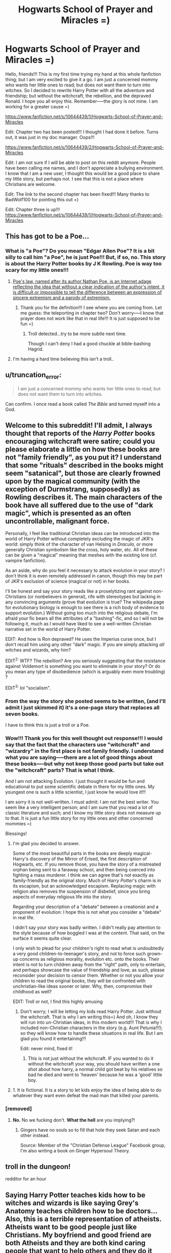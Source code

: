 #+TITLE: Hogwarts School of Prayer and Miracles =)

* Hogwarts School of Prayer and Miracles =)
:PROPERTIES:
:Author: proudhousewife
:Score: 0
:DateUnix: 1408976155.0
:DateShort: 2014-Aug-25
:FlairText: Misc
:END:
Hello, friends!!! This is my first time trying my hand at this whole fanfiction thing; but I am very excited to give it a go. I am just a concerned mommy who wants her little ones to read; but does not want them to turn into witches. So I decided to rewrite Harry Potter with all the adventure and friendship; but without the witchcraft, the rebellion, and the depraved Ronald. I hope you all enjoy this. Remember-----the glory is not mine. I am working for a greater cause =)

[[https://www.fanfiction.net/s/10644439/1/Hogwarts-School-of-Prayer-and-Miracles]]

Edit: Chapter two has been posted!!! I thought I had done it before. Turns out, it was just in my doc manager. Oops!!!

[[https://www.fanfiction.net/s/10644439/2/Hogwarts-School-of-Prayer-and-Miracles]]

Edit: I am not sure if I will be able to post on this reddit anymore. People have been calling me names, and I don't appreciate a bullying environment. I know that I am a new user, I thought this would be a good place to share my little story, but perhaps not. I see that this is not a place where Christians are welcome.

Edit: The link to the second chapter has been fixed!!! Many thanks to BadWolf100 for pointing this out =)

Edit: Chapter three is up!!! [[https://www.fanfiction.net/s/10644439/1/Hogwarts-School-of-Prayer-and-Miracles]]


** This has got to be a Poe...
:PROPERTIES:
:Author: HannibalScourgeofRom
:Score: 18
:DateUnix: 1408978559.0
:DateShort: 2014-Aug-25
:END:

*** What is "a Poe"? Do you mean "Edgar Allen Poe"? It is a bit silly to call him "a Poe", he is just Poe!!! But, if so, no. This story is about the Harry Potter books by J K Rowling. Poe is way too scary for my little ones!!!
:PROPERTIES:
:Author: proudhousewife
:Score: -2
:DateUnix: 1408980184.0
:DateShort: 2014-Aug-25
:END:

**** [[http://en.wikipedia.org/wiki/Poe%27s_Law][Poe's law, named after its author Nathan Poe, is an Internet adage reflecting the idea that without a clear indication of the author's intent, it is difficult or impossible to tell the difference between an expression of sincere extremism and a parody of extremism.]]
:PROPERTIES:
:Score: 17
:DateUnix: 1408980318.0
:DateShort: 2014-Aug-25
:END:

***** Thank you for the definition!!! I see where you are coming from. Let me guess: the teleporting in chapter two? Don't worry-----I know that prayer does not work like that in real life!!! It is just supposed to be fun =)
:PROPERTIES:
:Author: proudhousewife
:Score: -3
:DateUnix: 1408980913.0
:DateShort: 2014-Aug-25
:END:

****** Troll detected...try to be more subtle next time.

Though I can't deny I had a good chuckle at bible-bashing Hagrid.
:PROPERTIES:
:Score: 8
:DateUnix: 1408981075.0
:DateShort: 2014-Aug-25
:END:


**** I'm having a hard time believing this isn't a troll..
:PROPERTIES:
:Score: 3
:DateUnix: 1408980450.0
:DateShort: 2014-Aug-25
:END:


** u/truncation_error:
#+begin_quote
  I am just a concerned mommy who wants her little ones to read; but does not want them to turn into witches.
#+end_quote

Can confirm. I once read a book called /The Bible/ and turned myself into a God.
:PROPERTIES:
:Author: truncation_error
:Score: 10
:DateUnix: 1408996823.0
:DateShort: 2014-Aug-26
:END:


** Welcome to this subreddit! I'll admit, I always thought that reports of the /Harry Potter/ books encouraging witchcraft were satire; could you please elaborate a little on how these books are not "family friendly", as you put it? I understand that some "rituals" described in the books might seem "satanical", but those are clearly frowned upon by the magical community (with the exception of Durmstrang, supposedly) as Rowling describes it. The main characters of the book have all suffered due to the use of "dark magic", which is presented as an often uncontrollable, malignant force.

Personally, I feel like traditional Christian ideas can be introduced into the world of Harry Potter without completely excluding the magic of JKR's world: simply think of the character of van Helsing in /Dracula/, or more generally Christian symbolism like the cross, holy water, etc. All of these can be given a "magical" meaning that meshes with the existing lore (cf. vampire fanfiction).

As an aside, why do you feel it necessary to attack evolution in your story? I don't think it is even remotely addressed in canon, though this may be part of JKR's exclusion of science (magical or not) in her books.

I'll be honest and say your story reads like a proselytizing rant against non-Christians (or nonbelievers in general), rife with stereotypes but lacking in any convincing arguments (prove that evolution is true? The wikipedia page for evolutionary biology is enough to see there is a rich body of evidence to support evolution.) Without going too much into the religious debate, I'm afraid your fic bears all the attributes of a "bashing"-fic, and so I will not be following it, much as I would have liked to see a well-written Christian narrative set in the world of Harry Potter.

EDIT: And how is Ron depraved? He uses the Imperius curse once, but I don't recall him using any other "dark" magic. If you are simply attacking /all/ witches and wizards, why him?

EDIT^{2:} WTF? The /rebellion/? Are you seriously suggesting that the resistance against Voldemort is something you want to eliminate in your story? Or do you mean any type of disobedience (which is arguably even more troubling) ?

EDIT^{3:} lol "socialism".
:PROPERTIES:
:Score: 7
:DateUnix: 1408979063.0
:DateShort: 2014-Aug-25
:END:

*** From the way the story she posted seems to be written, (and I'll admit I just skimmed it) it's a one-page story that replaces all seven books.

I have to think this is just a troll or a Poe.
:PROPERTIES:
:Author: HannibalScourgeofRom
:Score: 8
:DateUnix: 1408980124.0
:DateShort: 2014-Aug-25
:END:


*** Wow!!! Thank you for this well thought out response!!! I would say that the fact that the characters use "witchcraft" and "wizardry" in the first place is not family friendly. I understand what you are saying-----there are a lot of good things about these books-----but why not keep those good parts but take out the "witchcraft" parts? That is what I think.

And I am not attacking Evolution. I just thought it would be fun and educational to put some scientific debate in there for my little ones. My youngest one is such a little scientist, I just know he would love it!!!

I am sorry it is not well-written. I must admit: I am not the best writer. You seem like a very intelligent person; and I am sure that you read a lot of classic literature and such; and I know my little story does not measure up to that. It is just a fun little story for my little ones and other concerned mommies =)

Blessings!
:PROPERTIES:
:Author: proudhousewife
:Score: -6
:DateUnix: 1408980650.0
:DateShort: 2014-Aug-25
:END:

**** I'm glad you decided to answer.

Some of the most beautiful parts in the books are deeply magical- Harry's discovery of the Mirror of Erised, the first description of Hogwarts, etc. If you remove those, you have the story of a mistreated orphan being sent to a faraway school, and then being coerced into fighting a mass murderer. I think we can agree that's not exactly as family-friendly as the original story. Much of /Harry Potter/'s charm is in its escapism, but an acknowledged escapism. Replacing magic with religion also removes the suspension of disbelief, since you bring aspects of everyday religious life into the story.

Regarding your description of a "debate" between a creationist and a proponent of evolution: I hope this is not what you consider a "debate" in real life.

I didn't say your story was badly written. I didn't really pay attention to the style because of how boggled I was at the content. That said, on the surface it seems quite clear.

I only wish to plead for your children's right to read what is undoubtedly a very good children-to-teenager's story, and not to force such grown-up concerns as religious morality, evolution etc. onto the books. Their intent is not to turn children away from the "right" path, only to entertain, and perhaps showcase the value of friendship and love; as such, please reconsider your decision to censor them. Whether or not you allow your children to read the original books, they will be confronted with unchristian-like ideas sooner or later. Why, then, compromise their childhood as well?

EDIT: Troll or not, I find this highly amusing
:PROPERTIES:
:Score: 3
:DateUnix: 1408981559.0
:DateShort: 2014-Aug-25
:END:

***** Don't worry; I will be letting my kids read Harry Potter. Just without the witchcraft. That is why I am writing this=) And oh, I know they will run into un-Christian ideas, in this modern world!!! That is why I included non-Christian characters in the story (e.g. Aunt Petunia!!!); so they will know how to handle these situations in real life. But I am glad you found it entertaining!!!

Edit: never mind, fixed it!
:PROPERTIES:
:Author: proudhousewife
:Score: -7
:DateUnix: 1408982165.0
:DateShort: 2014-Aug-25
:END:

****** This is not just without the witchcraft. IF you wanted to do it without the witchcraft your way, you should have written a one shot about how harry, a normal child got beat by his relatives so bad he died and went to 'heaven' because he was a 'good' little boy.
:PROPERTIES:
:Author: BadWolf100
:Score: 3
:DateUnix: 1409008219.0
:DateShort: 2014-Aug-26
:END:


**** 1. It is fictional. It is a story to let kids enjoy the idea of being able to do whatever they want even defeat the mad man that killed your parents.
:PROPERTIES:
:Author: BadWolf100
:Score: 0
:DateUnix: 1408982691.0
:DateShort: 2014-Aug-25
:END:


*** [removed]
:PROPERTIES:
:Score: -7
:DateUnix: 1408984329.0
:DateShort: 2014-Aug-25
:END:

**** *No.* No we fucking don't. *What the hell* are you implying?!
:PROPERTIES:
:Author: BadWolf100
:Score: 12
:DateUnix: 1409007464.0
:DateShort: 2014-Aug-26
:END:

***** Gingers have no souls so to fill that hole they seek Satan and each other instead.

Source: Member of the "Christian Defense League" Facebook group, I'm also writing a book on Ginger Hypersoul Theory.
:PROPERTIES:
:Author: holomanga
:Score: 2
:DateUnix: 1412103893.0
:DateShort: 2014-Sep-30
:END:


** troll in the dungeon!

redditor for an hour
:PROPERTIES:
:Author: gabiet
:Score: 16
:DateUnix: 1408981448.0
:DateShort: 2014-Aug-25
:END:


** Saying Harry Potter teaches kids how to be witches and wizards is like saying Grey's Anatomy teaches children how to be doctors... Also, this is a terrible representation of atheists. Atheists want to be good people just like Christians. My boyfriend and good friend are both Atheists and they are both kind caring people that want to help others and they do it believing there is no afterlife. Harry Potter teaches about tolerance and acceptance. That is the main message of the books, this looks as though it will only teach one line of thought.
:PROPERTIES:
:Author: grace644
:Score: 9
:DateUnix: 1408980230.0
:DateShort: 2014-Aug-25
:END:

*** You are correct. Thank you for the help is derailing the trolliest of trolls.
:PROPERTIES:
:Author: BadWolf100
:Score: 5
:DateUnix: 1408983035.0
:DateShort: 2014-Aug-25
:END:


** [deleted]
:PROPERTIES:
:Score: 5
:DateUnix: 1408978357.0
:DateShort: 2014-Aug-25
:END:

*** Well, this story is supposed to be fun; so I suppose I am not 100% "serious". I know that people do not usually pray and then "teleport"; but I thought that would be fun. Do you think it is too unrealistic, though?

And I prefer not to put information about my little ones on the Internet. I am sure you understand =)
:PROPERTIES:
:Author: proudhousewife
:Score: 0
:DateUnix: 1408980056.0
:DateShort: 2014-Aug-25
:END:

**** If "not realistic enough" were a reason not to write fanfiction, we wouldn't have much left. I think what [[/u/Rozn]] is talking about is how closely you want to monitor what your children read, and in the process deny them the (arguably) most popular children's book in history.
:PROPERTIES:
:Score: 5
:DateUnix: 1408980399.0
:DateShort: 2014-Aug-25
:END:

***** Oh, I see!!! Thank you!!! Well don't worry-----that is why I am writing this =) They will get to read Harry Potter; but they will not read about witchcraft.
:PROPERTIES:
:Author: proudhousewife
:Score: 0
:DateUnix: 1408981136.0
:DateShort: 2014-Aug-25
:END:


** u/__Pers:
#+begin_quote
  I am not sure if I will be able to post on this reddit anymore. People have been calling me names, and I don't appreciate a bullying environment. I know that I am a new user, I thought this would be a good place to share my little story, but perhaps not. I see that this is not a place where Christians are welcome.
#+end_quote

Christ taught us to turn the other cheek to our oppressors, not to lash out at them passive aggressively. Please read Matthew 5:39.

He also had rather strong things to say about affecting overt religiosity in the Parable of the Pharisee and the Publican: "I tell you that this man, rather than the other, went home justified before God. For all those who exalt themselves will be humbled, and those who humble themselves will be exalted." (Luke 19:14, NIV). You, my good person, appear to be exalting yourself and denigrating others, which is decidedly un-Christ-like.
:PROPERTIES:
:Author: __Pers
:Score: 5
:DateUnix: 1408997656.0
:DateShort: 2014-Aug-26
:END:

*** You are right..... God does not want me to give up. I was being un-Christlike and cowardly. Thank you for this comment!!! All the name-calling and bullying was starting to get me down; I really needed this =)
:PROPERTIES:
:Author: proudhousewife
:Score: -1
:DateUnix: 1409017738.0
:DateShort: 2014-Aug-26
:END:


** This is weirding me out...
:PROPERTIES:
:Author: SaberDoe
:Score: 3
:DateUnix: 1412094862.0
:DateShort: 2014-Sep-30
:END:


** Please tell me this is a joke. If you do not want your children to read about witchcraft, because you're scared they'll "turn into witches", then read them the seven Narnia books. Those are nice and Christian-friendly. Your children will be bullied at school when they don't know what Harry Potter really is about, but think they do. They'll watch the movies at a party and don't know what is going on. You're going to alienate your kids if you go through with it, and murder a great story along the way. (I also would like to add that the numerous times I've read the Harry Potter books didn't turn me into a witch.)
:PROPERTIES:
:Author: I_cant_even_blink
:Score: 7
:DateUnix: 1408979045.0
:DateShort: 2014-Aug-25
:END:

*** "Reading /Harry Potter/ gave me Horcruxes. Practice safe reading for your health."
:PROPERTIES:
:Score: 6
:DateUnix: 1408979681.0
:DateShort: 2014-Aug-25
:END:


*** I have had the Narnia books recommended to me; but I am not 100% comfortable with them. Most of all, the fact that they worship a lion. I think I will just do my best with this little story =)
:PROPERTIES:
:Author: proudhousewife
:Score: -7
:DateUnix: 1408980753.0
:DateShort: 2014-Aug-25
:END:

**** The lion is an allegory for jesus. here is an excerpt from a paper that goes into detail.

#+begin_quote
  Lewis, then, has retold the story of the death and resurrection of Jesus in the context of Aslan and Narnia. He has used several devices, however, to transform this heavy content into material for a children's novel. The obvious difference in Lewis' retelling of the Biblical story is his use of Aslan the lion and the land of Narnia. There is, to an extent, use of lion imagery in the Bible: "You are a lion's cub, O Judah; you return from the prey, my son." (Gen 49:9), "A king's wrath is like the roar of a lion..." (Proverbs 20:2), "They will follow the Lord; he will roar like a lion." (Hosea 11:10). Most important is the reference of lions in the Book of Revelation, referring (we assume) to Christ: "See, the Lion of the tribe of Judah, the Root of David, has triumphed." (Rev 5:5). Evidently, Lewis' choice of a lion to represent Christ is not completely original; there are, however, other reasons for Lewis to choose this animal to represent Jesus. For instance, perhaps he assumed that children might better sympathize with the death of an animal than the death of a historical figure. Lewis uses a similar technique in using "Deep Magic" to explain the miraculous events that take place, like the resurrection: "'It is more magic.' They looked round. There, shining in the sunrise, larger than they had seen him before, shaking his mane (for it had apparently grown again), stood Aslan himself." (Lewis, 1986, p.147) The young audience for whom the Narnia Chronicles were mainly intended would have an easier time understanding the concept of magic, rather than the theological implications that arise in the Bible stories of the resurrection. Finally, Lewis uses children as the main characters of the Narnia Chronicles. Immediately this establishes a connection for young readers that the Bible rarely offers. Children are also more likely to relate to a Messiah figure that constantly treats children with respect and love; a figure like Aslan.
#+end_quote

From [[http://cslewis.drzeus.net/papers/lionwitchallegory.html]]
:PROPERTIES:
:Author: monstermash100
:Score: 2
:DateUnix: 1412095445.0
:DateShort: 2014-Sep-30
:END:


**** I would suggest you forego any literature written after the seventeenth century, meaning you keep only religious text in their reading list. You can find satanism and non-family friendly rhetoric in every novel, if you set your mind to it. Reading books with diverse ideas would not make you follow any of those things, it will broaden your mind. Instilling Christian believes and morale in your kids is your job, not literature's. You can let them read classics, as they were written by their authors and keep them obedient, nice and God fearing. You can explain the difference between fiction and reality, there is no need to bastardize classics like Narnia in order to keep your kids sheltered by what you view as evil and wrong. You are just setting yourself up for conflicts.
:PROPERTIES:
:Author: haadyy
:Score: 3
:DateUnix: 1408992878.0
:DateShort: 2014-Aug-25
:END:


**** C. S. Lewis, the author of the Chronicles of Narnia, was an incredibly devout Christian who wrote many books based on his faith.

Even as a young reader, it was the parallels between Narnia and the Christian faith were pretty obvious to me. I interpreted that Aslan was Jesus, but taking on the form of a lion for that particular world.

No one had to tell me this. I didn't have the internet to look it up. It was just that obvious that the lion was Jesus.

I'm sure you're enjoying writing your fanfic, but I feel very sorry for your sheltered kids that you even deny them actual Christian based fantasy, with very Christian themes.

Why don't you read The Magicians Nephew, the first book is the series, and then decide? You obviously know nothing about it.
:PROPERTIES:
:Author: alaskandesign
:Score: 2
:DateUnix: 1412312447.0
:DateShort: 2014-Oct-03
:END:


**** They do not worship a lion. The lion is a good guy that just helps save the day. He's sort of like the Yoda of the Nardia universe.
:PROPERTIES:
:Author: BadWolf100
:Score: 1
:DateUnix: 1408982784.0
:DateShort: 2014-Aug-25
:END:

***** I don't think someone who won't let their kids read /Harry Potter/ would be ok with the lore in Star Wars. The force and all that?
:PROPERTIES:
:Score: 4
:DateUnix: 1408982863.0
:DateShort: 2014-Aug-25
:END:

****** My cousin (A Bible Freak) says the Force is just a metafor for god. Like the force is god helping out. The Dark Side's force is apparently the devil trying to control god....Yes my cousin is crazy.
:PROPERTIES:
:Author: BadWolf100
:Score: 3
:DateUnix: 1408982943.0
:DateShort: 2014-Aug-25
:END:

******* [[http://realtruth.org/articles/345-swttbtf.html]]

Looks like he isn't the only one...
:PROPERTIES:
:Score: 2
:DateUnix: 1408983123.0
:DateShort: 2014-Aug-25
:END:


***** IIRC CS Lewis implied that Aslan was a metaphor/personification for Jesus.
:PROPERTIES:
:Author: I_cant_even_blink
:Score: 5
:DateUnix: 1408985425.0
:DateShort: 2014-Aug-25
:END:

****** Really? Thanks for telling me.
:PROPERTIES:
:Author: BadWolf100
:Score: 2
:DateUnix: 1409006699.0
:DateShort: 2014-Aug-26
:END:


** Obvious troll is obvious, but dedicated enough to write a oneshot. 2/10
:PROPERTIES:
:Author: denarii
:Score: 6
:DateUnix: 1408980442.0
:DateShort: 2014-Aug-25
:END:

*** I looked up the term "troll"; and I think I know what you are talking about: the teleporting in chapter two. Am I right? =) I know that prayer does not work that way in real life. It was just supposed to be fun. But maybe it was too unrealistic. I am sorry. I will try to do better in future chapters =)
:PROPERTIES:
:Author: proudhousewife
:Score: -2
:DateUnix: 1408980983.0
:DateShort: 2014-Aug-25
:END:

**** Not what the person was talking about lady.
:PROPERTIES:
:Author: BadWolf100
:Score: 2
:DateUnix: 1408982328.0
:DateShort: 2014-Aug-25
:END:


** [[http://www.crossroad.to/text/articles/Harry&Witchcraft.htm]]

I've read this and am now convinced that OP is right.
:PROPERTIES:
:Author: deirox
:Score: 2
:DateUnix: 1408984318.0
:DateShort: 2014-Aug-25
:END:


** I am wondering, OP, about your decision your children will not be reading about witchcraft. I take it you mean in any form, not just as regards the Harry Potter books, correct? However, considering witchcraft is not real, and through reading these books no-one will ever learn how to BE a witch or wizard, what is the harm? I never understood the stance against the HP (and similar) books when it's not as if spells and charms actually work in real life. It's a bit like prayer: you might try it, and use any excuse available if what you want to happen doesn't happen, but at the end of the day prayer is simply to give people comfort. It doesn't cause things to actually occur. Dabbling in charms and spells are the same...they don't do anything.
:PROPERTIES:
:Author: aspiecat
:Score: 2
:DateUnix: 1411040508.0
:DateShort: 2014-Sep-18
:END:


** I have one question, Are you telling your children that this is NOT the real Harry Potter series?
:PROPERTIES:
:Author: WriterKalman
:Score: 2
:DateUnix: 1411477558.0
:DateShort: 2014-Sep-23
:END:

*** Because if you are telling them that this IS THE REAL Harry Potter series, then you are breaking the ninth commandment: Thou Shalt Not Lie
:PROPERTIES:
:Author: WriterKalman
:Score: 5
:DateUnix: 1411478264.0
:DateShort: 2014-Sep-23
:END:


** This has got to be a joke. If not, your kids are going to hate the fucking shit out of you when they grow up
:PROPERTIES:
:Author: Stephen0730
:Score: 4
:DateUnix: 1408983359.0
:DateShort: 2014-Aug-25
:END:


** Chapter Three is up!
:PROPERTIES:
:Author: proudhousewife
:Score: 1
:DateUnix: 1409414292.0
:DateShort: 2014-Aug-30
:END:

*** How did you write the books without reading the original? If you did, then did original books turn you into a witch or wizard?
:PROPERTIES:
:Author: newusername01142014
:Score: 1
:DateUnix: 1412105823.0
:DateShort: 2014-Sep-30
:END:


** What the fuck lady. I just saw that you are up to chapter 9. Wtf is wrong with you. I really hate this. I can't stop reading it though because while I hate trolls I'm addicted to being one for your story.
:PROPERTIES:
:Author: BadWolf100
:Score: 1
:DateUnix: 1412112047.0
:DateShort: 2014-Oct-01
:END:

*** Just want to share this here: [[http://i.imgur.com/LNeehAz.jpg]] My PM with her I just started today.
:PROPERTIES:
:Author: BadWolf100
:Score: 1
:DateUnix: 1412112530.0
:DateShort: 2014-Oct-01
:END:


** Obvious Flanders is obvious.
:PROPERTIES:
:Author: Koopacha
:Score: 1
:DateUnix: 1412126024.0
:DateShort: 2014-Oct-01
:END:


** I have a few concerns about some of the lessons in the first chapters of your story so far.

Why do you mention sex and the city in a children's story?

Also, you imply that someone with a southern accent is someone to trust. Shouldn't your children learn to trust people based on their actions, not based on their accent?

I'm addition, defining Christians as people who want to be good implies that non Christian don't want to be good. This is incorrect and may be confusing to them. Lots of people of many beliefs want to be good. Many religions teach about being "good." Being good is not what defines a Christian, even though there are surely Christians who want to do good, there are non Christians who want to do good.

I don't understand why your story teaches that women should not have careers. Perhaps you should read about Deborah, who was a judge and military leader in Israel. There is a book in the Bible called "Judges" and you can read about her there.
:PROPERTIES:
:Author: alaskandesign
:Score: 1
:DateUnix: 1412312973.0
:DateShort: 2014-Oct-03
:END:

*** The more I think about what I wrote here, the more I think it must be a troll.I mean, sex and the city? Southern drawl?

Or maybe you can't make this stuff up.

Pure gold. Or something...
:PROPERTIES:
:Author: alaskandesign
:Score: 1
:DateUnix: 1412314737.0
:DateShort: 2014-Oct-03
:END:


** Why would you do this?!...Here link to a book you should read: [[http://atheism.about.com/od/bookreviews/fr/GodHarryPotter.htm][Finding God in Harry Potter]] Personally I'm a Deist and don't belive in all this bullshit, but it's your opinion, so JUST LET YOUR KIDS READ THE FUCKING BOOKS BECAUSE THEY ARE FICTIONAL!
:PROPERTIES:
:Author: BadWolf100
:Score: 1
:DateUnix: 1408982439.0
:DateShort: 2014-Aug-25
:END:


** I know I'm late to this party, but I wanted to say this is /brilliant/. I thought it walked the line perfectly, had to get a few chapters in before I could tell or not. (And I'm still not completely certain. Agnosticism!)

Kudos!
:PROPERTIES:
:Author: lilzilla
:Score: -1
:DateUnix: 1411189198.0
:DateShort: 2014-Sep-20
:END:


** This comment is one of my nicer ones. The second link is only for the author. It is the story editing place. The first link is good. The second is not. I suggest you delete the second link.
:PROPERTIES:
:Author: BadWolf100
:Score: 0
:DateUnix: 1409007731.0
:DateShort: 2014-Aug-26
:END:

*** [removed]
:PROPERTIES:
:Score: 0
:DateUnix: 1409017611.0
:DateShort: 2014-Aug-26
:END:

**** You're welcome. I do actually hope you are not a troll. Other than the Christianity bull and anti-evolution stuff, you seem to actually care for your children.

Um. I don't believe in your false god. I may be a deist and believe in something starting our universes motion, but I do not believe that there is god so don't tell me I'm aiding the work of the lord, that is just fucking ridiculous.

Edit: I'm sorry if it offends you that I'm swearing. It's just something I do.
:PROPERTIES:
:Author: BadWolf100
:Score: 1
:DateUnix: 1409018704.0
:DateShort: 2014-Aug-26
:END:
